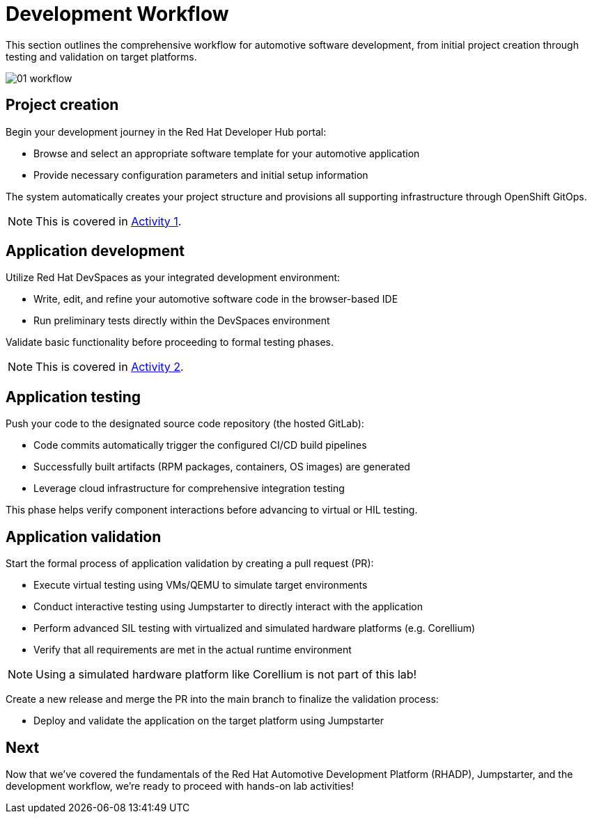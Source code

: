 = Development Workflow

This section outlines the comprehensive workflow for automotive software development, from initial project creation through testing and validation on target platforms. 

image::rhadp/01-workflow.png[]

[#project_creation]
== Project creation

Begin your development journey in the Red Hat Developer Hub portal:

- Browse and select an appropriate software template for your automotive application
- Provide necessary configuration parameters and initial setup information

The system automatically creates your project structure and provisions all supporting infrastructure through OpenShift GitOps.

NOTE: This is covered in xref:activity-01.adoc[Activity 1].

[#application_development]
== Application development

Utilize Red Hat DevSpaces as your integrated development environment:

- Write, edit, and refine your automotive software code in the browser-based IDE
- Run preliminary tests directly within the DevSpaces environment

Validate basic functionality before proceeding to formal testing phases.

NOTE: This is covered in xref:activity-02.adoc[Activity 2].

[#application_testing]
== Application testing

Push your code to the designated source code repository (the hosted GitLab):

- Code commits automatically trigger the configured CI/CD build pipelines
- Successfully built artifacts (RPM packages, containers, OS images) are generated
- Leverage cloud infrastructure for comprehensive integration testing

This phase helps verify component interactions before advancing to virtual or HIL testing.

[#application_validation]
== Application validation

Start the formal process of application validation by creating a pull request (PR):

- Execute virtual testing using VMs/QEMU to simulate target environments
- Conduct interactive testing using Jumpstarter to directly interact with the application
- Perform advanced SIL testing with virtualized and simulated hardware platforms (e.g. Corellium)
- Verify that all requirements are met in the actual runtime environment

NOTE: Using a simulated hardware platform like Corellium is not part of this lab!

Create a new release and merge the PR into the main branch to finalize the validation process:

- Deploy and validate the application on the target platform using Jumpstarter

== Next

Now that we've covered the fundamentals of the Red Hat Automotive Development Platform (RHADP), Jumpstarter, and the development workflow, we're ready to proceed with hands-on lab activities!